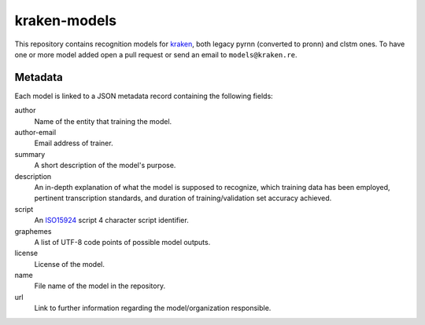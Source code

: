 kraken-models
=============

This repository contains recognition models for `kraken <http://kraken.re>`_,
both legacy pyrnn (converted to pronn) and clstm ones. To have one or more
model added open a pull request or send an email to ``models@kraken.re``.

Metadata
--------

Each model is linked to a JSON metadata record containing the following fields:

author
        Name of the entity that training the model.

author-email
        Email address of trainer.

summary
        A short description of the model's purpose.

description
        An in-depth explanation of what the model is supposed to recognize,
        which training data has been employed, pertinent transcription
        standards, and duration of training/validation set accuracy achieved.

script
        An `ISO15924 <http://www.unicode.org/iso15924/iso15924-codes.html>`_
        script 4 character script identifier.

graphemes
        A list of UTF-8 code points of possible model outputs.

license
        License of the model.

name
        File name of the model in the repository.

url
        Link to further information regarding the model/organization responsible.


